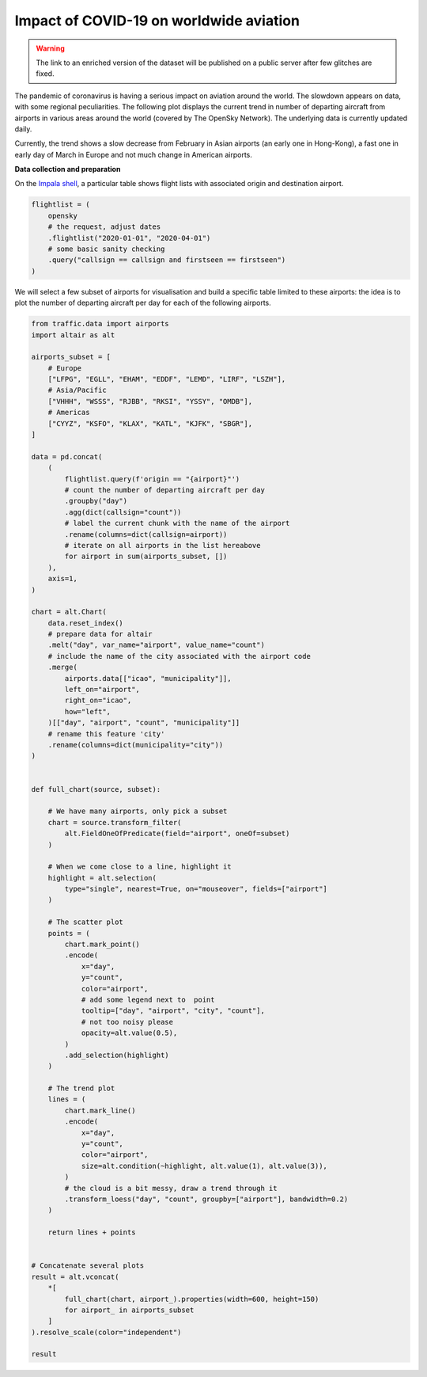 Impact of COVID-19 on worldwide aviation
~~~~~~~~~~~~~~~~~~~~~~~~~~~~~~~~~~~~~~~~

.. warning::

    The link to an enriched version of the dataset will be published on a public server after few glitches are fixed.

The pandemic of coronavirus is having a serious impact on aviation around the world. The slowdown appears on data, with some regional peculiarities. The following plot displays the current trend in number of departing aircraft from airports in various areas around the world (covered by The OpenSky Network).
The underlying data is currently updated daily.

.. raw:: html

    <div id="covid19_airports"></div>

    <script type="text/javascript">
      var spec = "../_static/covid19_airports.json";
      vegaEmbed('#covid19_airports', spec)
      .then(result => console.log(result))
      .catch(console.warn);
    </script>

Currently, the trend shows a slow decrease from February in Asian airports (an early one in Hong-Kong), a fast one in early day of March in Europe and not much change in American airports.

**Data collection and preparation**

On the `Impala shell <../opensky_impala.html>`_, a particular table shows flight lists with associated origin and destination airport.

.. code:: python

    flightlist = (
        opensky
        # the request, adjust dates
        .flightlist("2020-01-01", "2020-04-01")
        # some basic sanity checking
        .query("callsign == callsign and firstseen == firstseen")
    )

We will select a few subset of airports for visualisation and build a specific table limited to these airports: the idea is to plot the number of departing aircraft per day for each of the following airports.

.. code:: python

    from traffic.data import airports
    import altair as alt

    airports_subset = [
        # Europe
        ["LFPG", "EGLL", "EHAM", "EDDF", "LEMD", "LIRF", "LSZH"],
        # Asia/Pacific
        ["VHHH", "WSSS", "RJBB", "RKSI", "YSSY", "OMDB"],
        # Americas
        ["CYYZ", "KSFO", "KLAX", "KATL", "KJFK", "SBGR"],
    ]

    data = pd.concat(
        (
            flightlist.query(f'origin == "{airport}"')
            # count the number of departing aircraft per day
            .groupby("day")
            .agg(dict(callsign="count"))
            # label the current chunk with the name of the airport
            .rename(columns=dict(callsign=airport))
            # iterate on all airports in the list hereabove
            for airport in sum(airports_subset, [])
        ),
        axis=1,
    )

    chart = alt.Chart(
        data.reset_index()
        # prepare data for altair
        .melt("day", var_name="airport", value_name="count")
        # include the name of the city associated with the airport code
        .merge(
            airports.data[["icao", "municipality"]],
            left_on="airport",
            right_on="icao",
            how="left",
        )[["day", "airport", "count", "municipality"]]
        # rename this feature 'city'
        .rename(columns=dict(municipality="city"))
    )


    def full_chart(source, subset):

        # We have many airports, only pick a subset
        chart = source.transform_filter(
            alt.FieldOneOfPredicate(field="airport", oneOf=subset)
        )

        # When we come close to a line, highlight it
        highlight = alt.selection(
            type="single", nearest=True, on="mouseover", fields=["airport"]
        )

        # The scatter plot
        points = (
            chart.mark_point()
            .encode(
                x="day",
                y="count",
                color="airport",
                # add some legend next to  point
                tooltip=["day", "airport", "city", "count"],
                # not too noisy please
                opacity=alt.value(0.5),
            )
            .add_selection(highlight)
        )

        # The trend plot
        lines = (
            chart.mark_line()
            .encode(
                x="day",
                y="count",
                color="airport",
                size=alt.condition(~highlight, alt.value(1), alt.value(3)),
            )
            # the cloud is a bit messy, draw a trend through it
            .transform_loess("day", "count", groupby=["airport"], bandwidth=0.2)
        )

        return lines + points


    # Concatenate several plots
    result = alt.vconcat(
        *[
            full_chart(chart, airport_).properties(width=600, height=150)
            for airport_ in airports_subset
        ]
    ).resolve_scale(color="independent")

    result
    